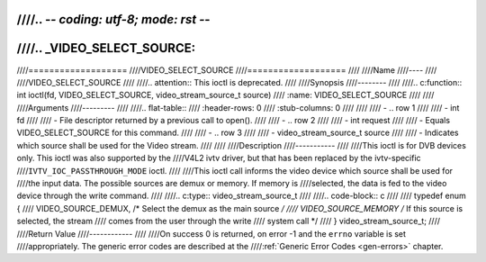 ////.. -*- coding: utf-8; mode: rst -*-
////
////.. _VIDEO_SELECT_SOURCE:
////
////===================
////VIDEO_SELECT_SOURCE
////===================
////
////Name
////----
////
////VIDEO_SELECT_SOURCE
////
////.. attention:: This ioctl is deprecated.
////
////Synopsis
////--------
////
////.. c:function:: int ioctl(fd, VIDEO_SELECT_SOURCE, video_stream_source_t source)
////    :name: VIDEO_SELECT_SOURCE
////
////
////Arguments
////---------
////
////.. flat-table::
////    :header-rows:  0
////    :stub-columns: 0
////
////
////    -  .. row 1
////
////       -  int fd
////
////       -  File descriptor returned by a previous call to open().
////
////    -  .. row 2
////
////       -  int request
////
////       -  Equals VIDEO_SELECT_SOURCE for this command.
////
////    -  .. row 3
////
////       -  video_stream_source_t source
////
////       -  Indicates which source shall be used for the Video stream.
////
////
////Description
////-----------
////
////This ioctl is for DVB devices only. This ioctl was also supported by the
////V4L2 ivtv driver, but that has been replaced by the ivtv-specific
////``IVTV_IOC_PASSTHROUGH_MODE`` ioctl.
////
////This ioctl call informs the video device which source shall be used for
////the input data. The possible sources are demux or memory. If memory is
////selected, the data is fed to the video device through the write command.
////
////.. c:type:: video_stream_source_t
////
////.. code-block:: c
////
////	typedef enum {
////		VIDEO_SOURCE_DEMUX, /* Select the demux as the main source */
////		VIDEO_SOURCE_MEMORY /* If this source is selected, the stream
////				comes from the user through the write
////				system call */
////	} video_stream_source_t;
////
////Return Value
////------------
////
////On success 0 is returned, on error -1 and the ``errno`` variable is set
////appropriately. The generic error codes are described at the
////:ref:`Generic Error Codes <gen-errors>` chapter.
